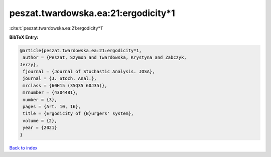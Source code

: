peszat.twardowska.ea:21:ergodicity*1
====================================

:cite:t:`peszat.twardowska.ea:21:ergodicity*1`

**BibTeX Entry:**

.. code-block:: bibtex

   @article{peszat.twardowska.ea:21:ergodicity*1,
    author = {Peszat, Szymon and Twardowska, Krystyna and Zabczyk,
   Jerzy},
    fjournal = {Journal of Stochastic Analysis. JOSA},
    journal = {J. Stoch. Anal.},
    mrclass = {60H15 (35Q35 60J35)},
    mrnumber = {4304481},
    number = {3},
    pages = {Art. 10, 16},
    title = {Ergodicity of {B}urgers' system},
    volume = {2},
    year = {2021}
   }

`Back to index <../By-Cite-Keys.html>`_
